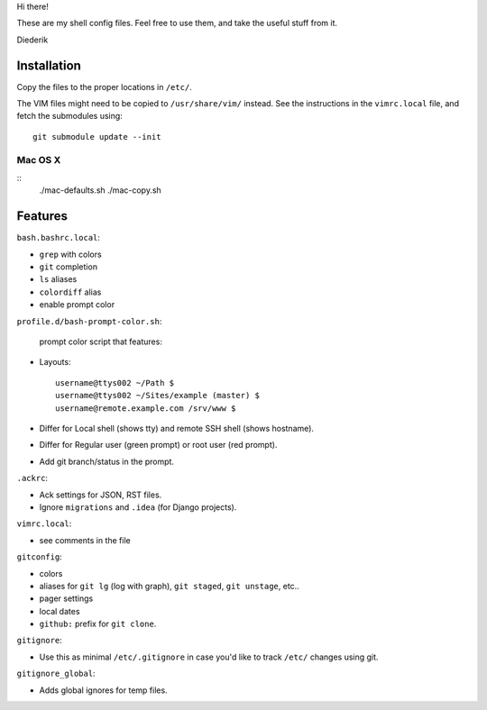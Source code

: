 Hi there!

These are my shell config files.
Feel free to use them, and take the useful stuff from it.

Diederik

Installation
============

Copy the files to the proper locations in ``/etc/``.

The VIM files might need to be copied to ``/usr/share/vim/`` instead.
See the instructions in the ``vimrc.local`` file, and fetch the submodules using::

    git submodule update --init

Mac OS X
--------

::
    ./mac-defaults.sh
    ./mac-copy.sh


Features
========

``bash.bashrc.local``:

* ``grep`` with colors
* ``git`` completion
* ``ls`` aliases
* ``colordiff`` alias
* enable prompt color

``profile.d/bash-prompt-color.sh``:

 prompt color script that features:

* Layouts::

    username@ttys002 ~/Path $
    username@ttys002 ~/Sites/example (master) $
    username@remote.example.com /srv/www $

* Differ for Local shell (shows tty) and remote SSH shell (shows hostname).
* Differ for Regular user (green prompt) or root user (red prompt).
* Add git branch/status in the prompt.

``.ackrc``:

* Ack settings for JSON, RST files.
* Ignore ``migrations`` and ``.idea`` (for Django projects).

``vimrc.local``:

* see comments in the file

``gitconfig``:

* colors
* aliases for ``git lg`` (log with graph), ``git staged``, ``git unstage``, etc..
* pager settings
* local dates
* ``github:`` prefix for ``git clone``.

``gitignore``:

* Use this as minimal ``/etc/.gitignore`` in case you'd like to track ``/etc/`` changes using git.

``gitignore_global``:

* Adds global ignores for temp files.

